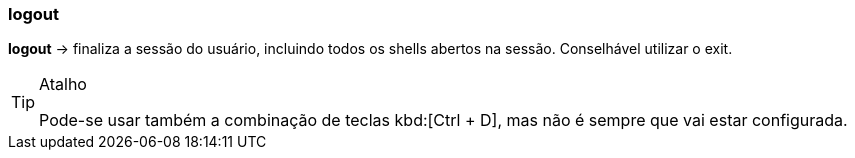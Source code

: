 //:experimental:
=== logout

*logout* -> finaliza a sessão do usuário, incluindo todos os shells abertos na sessão. Conselhável utilizar o exit. 

[TIP]
.Atalho
====
Pode-se usar também a combinação de teclas kbd:[Ctrl + D], mas não é sempre que vai estar configurada.
====